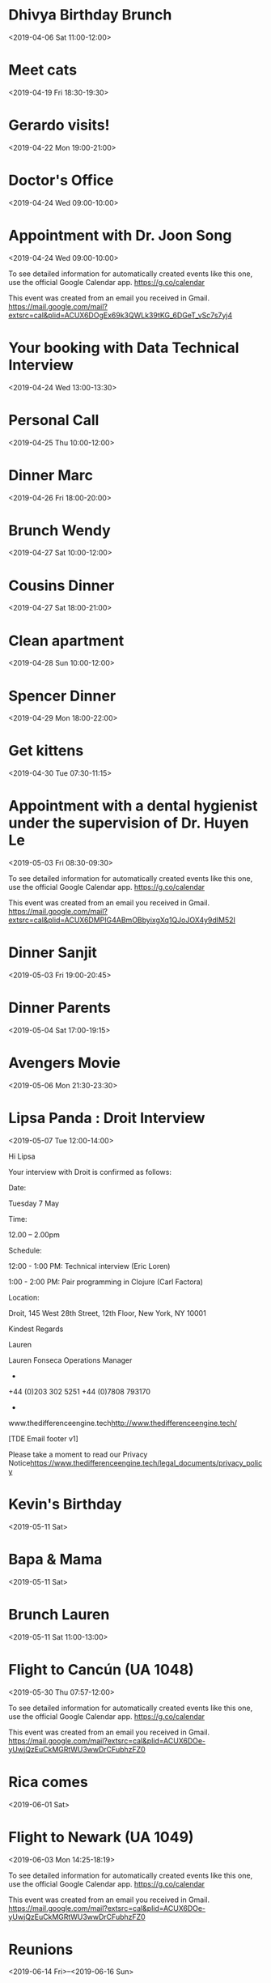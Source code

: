 * Dhivya Birthday Brunch
  :PROPERTIES:
  :LINK: [[https://www.google.com/calendar/event?eid=Y3Y0bW9jY2VoZDBqYXZsNnAxcW9udjczcDAgbHBhbmRhMjAxNEBt][Go to gcal web page]]
  :ID: cv4moccehd0javl6p1qonv73p0
  :END:

  <2019-04-06 Sat 11:00-12:00>
* Meet cats
  :PROPERTIES:
  :LINK: [[https://www.google.com/calendar/event?eid=ajFkam9scWM0bHE4aXFxc2VkN3J1MmUxZWcgbHBhbmRhMjAxNEBt][Go to gcal web page]]
  :ID: j1djolqc4lq8iqqsed7ru2e1eg
  :END:

  <2019-04-19 Fri 18:30-19:30>
* Gerardo visits!
  :PROPERTIES:
  :LINK: [[https://www.google.com/calendar/event?eid=Ymdsc20yc2NjaWY5cXBxdjJhZWJlMm1vam8gbHBhbmRhMjAxNEBt][Go to gcal web page]]
  :ID: bglsm2sccif9qpqv2aebe2mojo
  :END:

  <2019-04-22 Mon 19:00-21:00>
* Doctor's Office
  :PROPERTIES:
  :LINK: [[https://www.google.com/calendar/event?eid=M3Q3OWxjOXZoOXZ1YjN2aHRtYnF0c202cjMgbHBhbmRhMjAxNEBt][Go to gcal web page]]
  :ID: 3t79lc9vh9vub3vhtmbqtsm6r3
  :END:

  <2019-04-24 Wed 09:00-10:00>
* Appointment with  Dr. Joon Song
  :PROPERTIES:
  :LOCATION: 201 E 28th st Suite 1B, New York, NY, US, 10016
  :LINK: [[https://www.google.com/calendar/event?eid=XzZ0bG5hcXJsZTVwNmNwYjRkaG1qNHBocGVncm1rdGpjNmNwbW9wcjdlZG9qNnRqMmRrb21tcTMzNjhybWFzMzZjY283MGQxajY1bW40c2hrZHRvbWFycG9kZ3FqZWNybDZkcG04bzlvNjBxNmUgbHBhbmRhMjAxNEBt][Go to gcal web page]]
  :ID: _6tlnaqrle5p6cpb4dhmj4phpegrmktjc6cpmopr7edoj6tj2dkommq3368rmas36cco70d1j65mn4shkdtomarpodgqjecrl6dpm8o9o60q6e
  :END:

  <2019-04-24 Wed 09:00-10:00>

To see detailed information for automatically created events like this one, use the official Google Calendar app. https://g.co/calendar

This event was created from an email you received in Gmail. https://mail.google.com/mail?extsrc=cal&plid=ACUX6DOgEx69k3QWLk39tKG_6DGeT_vSc7s7yj4
* Your booking with Data Technical Interview
  :PROPERTIES:
  :LINK: [[https://www.google.com/calendar/event?eid=MzAya3B2amEzMnRyN2M1aWx2MXNiYmkxNHEgbHBhbmRhMjAxNEBt][Go to gcal web page]]
  :ID: 302kpvja32tr7c5ilv1sbbi14q
  :END:

  <2019-04-24 Wed 13:00-13:30>
* Personal Call
  :PROPERTIES:
  :LINK: [[https://www.google.com/calendar/event?eid=YWQ0OGptNWQ4YWNqNGQxOWM3N2pvaHVyaWMgbHBhbmRhMjAxNEBt][Go to gcal web page]]
  :ID: ad48jm5d8acj4d19c77johuric
  :END:

  <2019-04-25 Thu 10:00-12:00>
* Dinner Marc
  :PROPERTIES:
  :LINK: [[https://www.google.com/calendar/event?eid=aWFuMjMxMzRzaDRhazIzZDgyamFpZXJuZWMgbHBhbmRhMjAxNEBt][Go to gcal web page]]
  :ID: ian23134sh4ak23d82jaiernec
  :END:

  <2019-04-26 Fri 18:00-20:00>
* Brunch Wendy
  :PROPERTIES:
  :LINK: [[https://www.google.com/calendar/event?eid=bTlhMTJhdjZnNHNnNXZyZzc5dDczOGZtOTQgbHBhbmRhMjAxNEBt][Go to gcal web page]]
  :ID: m9a12av6g4sg5vrg79t738fm94
  :END:

  <2019-04-27 Sat 10:00-12:00>
* Cousins Dinner
  :PROPERTIES:
  :LINK: [[https://www.google.com/calendar/event?eid=cXZwcTJwczJmNDlscWpibjMzdDZxZWZqbjAgbHBhbmRhMjAxNEBt][Go to gcal web page]]
  :ID: qvpq2ps2f49lqjbn33t6qefjn0
  :END:

  <2019-04-27 Sat 18:00-21:00>
* Clean apartment
  :PROPERTIES:
  :LINK: [[https://www.google.com/calendar/event?eid=MjBxanR0N2xlcmx2ZzBzdG1lMDk5Zjc5N3MgbHBhbmRhMjAxNEBt][Go to gcal web page]]
  :ID: 20qjtt7lerlvg0stme099f797s
  :END:

  <2019-04-28 Sun 10:00-12:00>
* Spencer Dinner
  :PROPERTIES:
  :LINK: [[https://www.google.com/calendar/event?eid=YjBnbDNtbGtvYWhoMzc1cm9rN2NpaWhqZDggbHBhbmRhMjAxNEBt][Go to gcal web page]]
  :ID: b0gl3mlkoahh375rok7ciihjd8
  :END:

  <2019-04-29 Mon 18:00-22:00>
* Get kittens
  :PROPERTIES:
  :LINK: [[https://www.google.com/calendar/event?eid=cWw1ZWphMWpobzVzYXQzcTgxbW12bmh1ZWcgbHBhbmRhMjAxNEBt][Go to gcal web page]]
  :ID: ql5eja1jho5sat3q81mmvnhueg
  :END:

  <2019-04-30 Tue 07:30-11:15>
* Appointment with a dental hygienist under the supervision of Dr. Huyen Le
  :PROPERTIES:
  :LOCATION: 225 West 35th Street 2nd Floor, New York, NY, US, 10001
  :LINK: [[https://www.google.com/calendar/event?eid=XzZ0bG5hcXJsZTVwNmNwYjRkaG1qNHBocGVoajZpZHBvNzVpM2d0OW42ZGw2Y2Uza2NzcmpnZGpqNzFwamlzOWtkNWs3NGNiMzYxcTc0dDlwNnRoamNycmZkbGg2a3BiZjZjcjZzZTNjY2NyMzAgbHBhbmRhMjAxNEBt][Go to gcal web page]]
  :ID: _6tlnaqrle5p6cpb4dhmj4phpehj6idpo75i3gt9n6dl6ce3kcsrjgdjj71pjis9kd5k74cb361q74t9p6thjcrrfdlh6kpbf6cr6se3cccr30
  :END:

  <2019-05-03 Fri 08:30-09:30>

To see detailed information for automatically created events like this one, use the official Google Calendar app. https://g.co/calendar

This event was created from an email you received in Gmail. https://mail.google.com/mail?extsrc=cal&plid=ACUX6DMPIG4ABmOBbyixgXq1QJoJOX4y9dIM52I
* Dinner Sanjit
  :PROPERTIES:
  :LINK: [[https://www.google.com/calendar/event?eid=MXJsY2dmcnZlbzhndGxiNnYyY25lcHA1cW0gbHBhbmRhMjAxNEBt][Go to gcal web page]]
  :ID: 1rlcgfrveo8gtlb6v2cnepp5qm
  :END:

  <2019-05-03 Fri 19:00-20:45>
* Dinner Parents
  :PROPERTIES:
  :LINK: [[https://www.google.com/calendar/event?eid=MmxmYmU4cTIzZnR2Z2ZiaDkzcGZia210MmYgbHBhbmRhMjAxNEBt][Go to gcal web page]]
  :ID: 2lfbe8q23ftvgfbh93pfbkmt2f
  :END:

  <2019-05-04 Sat 17:00-19:15>
* Avengers Movie
  :PROPERTIES:
  :LINK: [[https://www.google.com/calendar/event?eid=NnM1NmtkajEyaGtndGZibWNvazdhZTh2NW8gbHBhbmRhMjAxNEBt][Go to gcal web page]]
  :ID: 6s56kdj12hkgtfbmcok7ae8v5o
  :END:

  <2019-05-06 Mon 21:30-23:30>
* Lipsa Panda : Droit Interview
  :PROPERTIES:
  :LOCATION: Droit, 145 West 28th Street, 12th Floor, New York, NY 10001
  :LINK: [[https://www.google.com/calendar/event?eid=XzYwcTMwYzFnNjBvMzBlMWk2MG80YWMxZzYwcmo4Z3BsODhyajJjMWg4NHMzNGg5ZzYwczMwYzFnNjBvMzBjMWc4OG8zY2gyNjhncWphZTlqNjBvazhkOWc2NG8zMGMxZzYwbzMwYzFnNjBvMzBjMWc2MG8zMmMxZzYwbzMwYzFnOGdvamVlMWo4cDEzNGhoZzg5MzM4aDlrNnNzajZncG82Y3JqZ2NocDg4czNlZWEzNmQyMCBscGFuZGEyMDE0QG0][Go to gcal web page]]
  :ID: _60q30c1g60o30e1i60o4ac1g60rj8gpl88rj2c1h84s34h9g60s30c1g60o30c1g88o3ch268gqjae9j60ok8d9g64o30c1g60o30c1g60o30c1g60o32c1g60o30c1g8gojee1j8p134hhg89338h9k6ssj6gpo6crjgchp88s3eea36d20
  :END:

  <2019-05-07 Tue 12:00-14:00>

Hi Lipsa

Your interview with Droit is confirmed as follows:

Date:

Tuesday 7 May


Time:

12.00 – 2.00pm


Schedule:

12:00 - 1:00 PM: Technical interview (Eric Loren)

1:00 - 2:00 PM: Pair programming in Clojure (Carl Factora)


Location:

Droit, 145 West 28th Street, 12th Floor, New York, NY 10001



Kindest Regards

Lauren


Lauren Fonseca
Operations Manager
-
+44 (0)203 302 5251
+44 (0)7808 793170
-
www.thedifferenceengine.tech<http://www.thedifferenceengine.tech/>

[TDE Email footer v1]

Please take a moment to read our Privacy Notice<https://www.thedifferenceengine.tech/legal_documents/privacy_policy>




* Kevin's Birthday
  :PROPERTIES:
  :LINK: [[https://www.google.com/calendar/event?eid=NmtkMGJidnAxOGFvYmdpcmZic2FjNGRhaGFfMjAxOTA1MTEgbHBhbmRhMjAxNEBt][Go to gcal web page]]
  :ID: 6kd0bbvp18aobgirfbsac4daha_20190511
  :END:

  <2019-05-11 Sat>
* Bapa & Mama
  :PROPERTIES:
  :LINK: [[https://www.google.com/calendar/event?eid=YzhrMXJsOGQ5Y2h2dmFyMjlyaW1qZDBraWsgbHBhbmRhMjAxNEBt][Go to gcal web page]]
  :ID: c8k1rl8d9chvvar29rimjd0kik
  :END:

  <2019-05-11 Sat>
* Brunch Lauren
  :PROPERTIES:
  :LINK: [[https://www.google.com/calendar/event?eid=c3JhYzMyNmUzdWU4djZiODJyY3IxYmRxcDQgbHBhbmRhMjAxNEBt][Go to gcal web page]]
  :ID: srac326e3ue8v6b82rcr1bdqp4
  :END:

  <2019-05-11 Sat 11:00-13:00>
* Flight to Cancún (UA 1048)
  :PROPERTIES:
  :LOCATION: Newark EWR
  :LINK: [[https://www.google.com/calendar/event?eid=XzZ0bG5hcXJsZTVwNmNwYjRkaG1qNHBocGVoZ24ycWhwZHRpbTZxamdjbG42b3ByYmRwbTNlb2IyNmhsNjJjMW9lMHJuNGRiNWNjcm5jZDlwY2NxNmNyaGo2MG8zNGM5bzY4cTM4dGhpZGRrMzAgbHBhbmRhMjAxNEBt][Go to gcal web page]]
  :ID: _6tlnaqrle5p6cpb4dhmj4phpehgn2qhpdtim6qjgcln6oprbdpm3eob26hl62c1oe0rn4db5ccrncd9pccq6crhj60o34c9o68q38thiddk30
  :END:

  <2019-05-30 Thu 07:57-12:00>

To see detailed information for automatically created events like this one, use the official Google Calendar app. https://g.co/calendar

This event was created from an email you received in Gmail. https://mail.google.com/mail?extsrc=cal&plid=ACUX6DOe-yUwjQzEuCkMGRtWU3wwDrCFubhzFZ0
* Rica comes
  :PROPERTIES:
  :LINK: [[https://www.google.com/calendar/event?eid=aWc0cmZhdjJ2N3FjOWljcjUxbmhsNnIxa2sgbHBhbmRhMjAxNEBt][Go to gcal web page]]
  :ID: ig4rfav2v7qc9icr51nhl6r1kk
  :END:

  <2019-06-01 Sat>
* Flight to Newark (UA 1049)
  :PROPERTIES:
  :LOCATION: Cancún CUN
  :LINK: [[https://www.google.com/calendar/event?eid=XzZ0bG5hcXJsZTVwNmNwYjRkaG1qNHBocGVocG1pcWI2NmRubTRkamw2aGhtdXRqOTY5cDZtcnBsZTlqbjhkOWk2OWgzY3Qxb2NzcG44ZDFoZWRqNmNyOWdjOHFqNmQ5b2U1bTZrdDNkZTBwbWUgbHBhbmRhMjAxNEBt][Go to gcal web page]]
  :ID: _6tlnaqrle5p6cpb4dhmj4phpehpmiqb66dnm4djl6hhmutj969p6mrple9jn8d9i69h3ct1ocspn8d1hedj6cr9gc8qj6d9oe5m6kt3de0pme
  :END:

  <2019-06-03 Mon 14:25-18:19>

To see detailed information for automatically created events like this one, use the official Google Calendar app. https://g.co/calendar

This event was created from an email you received in Gmail. https://mail.google.com/mail?extsrc=cal&plid=ACUX6DOe-yUwjQzEuCkMGRtWU3wwDrCFubhzFZ0
* Reunions
  :PROPERTIES:
  :LINK: [[https://www.google.com/calendar/event?eid=MGQ3OWFjMXZraWFiYnE5NXU1cDNzZWxqNWYgbHBhbmRhMjAxNEBt][Go to gcal web page]]
  :ID: 0d79ac1vkiabbq95u5p3selj5f
  :END:

  <2019-06-14 Fri>--<2019-06-16 Sun>
